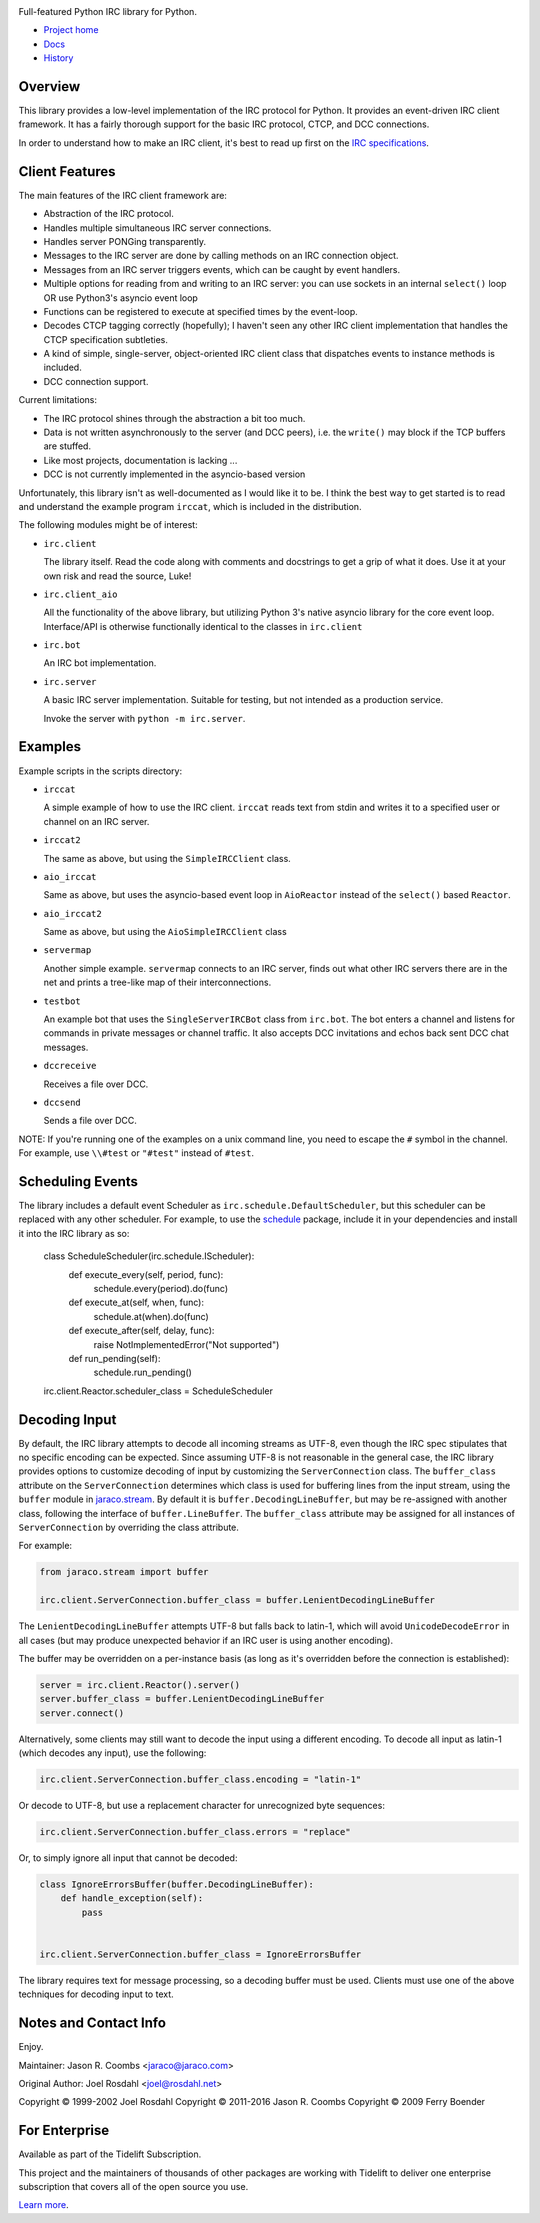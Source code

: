 .. image:: https://img.shields.io/pypi/v/irc.svg
   :target: https://pypi.org/project/irc

.. image:: https://img.shields.io/pypi/pyversions/irc.svg

.. image:: https://github.com/jaraco/irc/actions/workflows/main.yml/badge.svg
   :target: https://github.com/jaraco/irc/actions?query=workflow%3A%22tests%22
   :alt: tests

.. image:: https://img.shields.io/endpoint?url=https://raw.githubusercontent.com/charliermarsh/ruff/main/assets/badge/v2.json
    :target: https://github.com/astral-sh/ruff
    :alt: Ruff

.. image:: https://readthedocs.org/projects/irc/badge/?version=latest
   :target: https://irc.readthedocs.io/en/latest/?badge=latest

.. image:: https://img.shields.io/badge/skeleton-2025-informational
   :target: https://blog.jaraco.com/skeleton

.. image:: https://badges.gitter.im/jaraco/irc.svg
   :alt: Join the chat at https://gitter.im/jaraco/irc
   :target: https://gitter.im/jaraco/irc?utm_source=badge&utm_medium=badge&utm_campaign=pr-badge&utm_content=badge

.. image:: https://tidelift.com/badges/github/jaraco/irc
   :target: https://tidelift.com/subscription/pkg/pypi-irc?utm_source=pypi-irc&utm_medium=referral&utm_campaign=readme

Full-featured Python IRC library for Python.

- `Project home <https://github.com/jaraco/irc>`_
- `Docs <https://python-irc.readthedocs.io/>`_
- `History <https://python-irc.readthedocs.io/en/latest/history.html>`_

Overview
========

This library provides a low-level implementation of the IRC protocol for
Python.  It provides an event-driven IRC client framework.  It has
a fairly thorough support for the basic IRC protocol, CTCP, and DCC
connections.

In order to understand how to make an IRC client, it's best to read up first
on the `IRC specifications
<http://web.archive.org/web/20160628193730/http://www.irchelp.org/irchelp/rfc/>`_.

Client Features
===============

The main features of the IRC client framework are:

* Abstraction of the IRC protocol.
* Handles multiple simultaneous IRC server connections.
* Handles server PONGing transparently.
* Messages to the IRC server are done by calling methods on an IRC
  connection object.
* Messages from an IRC server triggers events, which can be caught
  by event handlers.
* Multiple options for reading from and writing to an IRC server:
  you can use sockets in an internal ``select()`` loop OR use
  Python3's asyncio event loop
* Functions can be registered to execute at specified times by the
  event-loop.
* Decodes CTCP tagging correctly (hopefully); I haven't seen any
  other IRC client implementation that handles the CTCP
  specification subtleties.
* A kind of simple, single-server, object-oriented IRC client class
  that dispatches events to instance methods is included.
* DCC connection support.

Current limitations:

* The IRC protocol shines through the abstraction a bit too much.
* Data is not written asynchronously to the server (and DCC peers),
  i.e. the ``write()`` may block if the TCP buffers are stuffed.
* Like most projects, documentation is lacking ...
* DCC is not currently implemented in the asyncio-based version

Unfortunately, this library isn't as well-documented as I would like
it to be.  I think the best way to get started is to read and
understand the example program ``irccat``, which is included in the
distribution.

The following modules might be of interest:

* ``irc.client``

  The library itself.  Read the code along with comments and
  docstrings to get a grip of what it does.  Use it at your own risk
  and read the source, Luke!

* ``irc.client_aio``

  All the functionality of the above library, but utilizing
  Python 3's native asyncio library for the core event loop.
  Interface/API is otherwise functionally identical to the classes
  in ``irc.client``

* ``irc.bot``

  An IRC bot implementation.

* ``irc.server``

  A basic IRC server implementation. Suitable for testing, but not
  intended as a production service.

  Invoke the server with ``python -m irc.server``.

Examples
========

Example scripts in the scripts directory:

* ``irccat``

  A simple example of how to use the IRC client.  ``irccat`` reads
  text from stdin and writes it to a specified user or channel on
  an IRC server.

* ``irccat2``

  The same as above, but using the ``SimpleIRCClient`` class.

* ``aio_irccat``

  Same as above, but uses the asyncio-based event loop in
  ``AioReactor`` instead of the ``select()`` based ``Reactor``.


* ``aio_irccat2``

  Same as above, but using the ``AioSimpleIRCClient`` class


* ``servermap``

  Another simple example.  ``servermap`` connects to an IRC server,
  finds out what other IRC servers there are in the net and prints
  a tree-like map of their interconnections.

* ``testbot``

  An example bot that uses the ``SingleServerIRCBot`` class from
  ``irc.bot``.  The bot enters a channel and listens for commands in
  private messages or channel traffic.  It also accepts DCC
  invitations and echos back sent DCC chat messages.

* ``dccreceive``

  Receives a file over DCC.

* ``dccsend``

  Sends a file over DCC.


NOTE: If you're running one of the examples on a unix command line, you need
to escape the ``#`` symbol in the channel. For example, use ``\\#test`` or
``"#test"`` instead of ``#test``.


Scheduling Events
=================

The library includes a default event Scheduler as
``irc.schedule.DefaultScheduler``,
but this scheduler can be replaced with any other scheduler. For example,
to use the `schedule <https://pypi.org/project/schedule>`_ package,
include it
in your dependencies and install it into the IRC library as so:

    class ScheduleScheduler(irc.schedule.IScheduler):
        def execute_every(self, period, func):
            schedule.every(period).do(func)

        def execute_at(self, when, func):
            schedule.at(when).do(func)

        def execute_after(self, delay, func):
            raise NotImplementedError("Not supported")

        def run_pending(self):
            schedule.run_pending()

    irc.client.Reactor.scheduler_class = ScheduleScheduler


Decoding Input
==============

By default, the IRC library attempts to decode all incoming streams as
UTF-8, even though the IRC spec stipulates that no specific encoding can be
expected. Since assuming UTF-8 is not reasonable in the general case, the IRC
library provides options to customize decoding of input by customizing the
``ServerConnection`` class. The ``buffer_class`` attribute on the
``ServerConnection`` determines which class is used for buffering lines from the
input stream, using the ``buffer`` module in `jaraco.stream
<https://pypi.python.org/pypi/jaraco.stream>`_. By default it is
``buffer.DecodingLineBuffer``, but may be
re-assigned with another class, following the interface of ``buffer.LineBuffer``.
The ``buffer_class`` attribute may be assigned for all instances of
``ServerConnection`` by overriding the class attribute.

For example:

.. code:: python

    from jaraco.stream import buffer

    irc.client.ServerConnection.buffer_class = buffer.LenientDecodingLineBuffer

The ``LenientDecodingLineBuffer`` attempts UTF-8 but falls back to latin-1, which
will avoid ``UnicodeDecodeError`` in all cases (but may produce unexpected
behavior if an IRC user is using another encoding).

The buffer may be overridden on a per-instance basis (as long as it's
overridden before the connection is established):

.. code:: python

    server = irc.client.Reactor().server()
    server.buffer_class = buffer.LenientDecodingLineBuffer
    server.connect()

Alternatively, some clients may still want to decode the input using a
different encoding. To decode all input as latin-1 (which decodes any input),
use the following:

.. code:: python

    irc.client.ServerConnection.buffer_class.encoding = "latin-1"

Or decode to UTF-8, but use a replacement character for unrecognized byte
sequences:

.. code:: python

    irc.client.ServerConnection.buffer_class.errors = "replace"

Or, to simply ignore all input that cannot be decoded:

.. code:: python

    class IgnoreErrorsBuffer(buffer.DecodingLineBuffer):
        def handle_exception(self):
            pass


    irc.client.ServerConnection.buffer_class = IgnoreErrorsBuffer

The library requires text for message
processing, so a decoding buffer must be used. Clients
must use one of the above techniques for decoding input to text.

Notes and Contact Info
======================

Enjoy.

Maintainer:
Jason R. Coombs <jaraco@jaraco.com>

Original Author:
Joel Rosdahl <joel@rosdahl.net>

Copyright © 1999-2002 Joel Rosdahl
Copyright © 2011-2016 Jason R. Coombs
Copyright © 2009 Ferry Boender

For Enterprise
==============

Available as part of the Tidelift Subscription.

This project and the maintainers of thousands of other packages are working with Tidelift to deliver one enterprise subscription that covers all of the open source you use.

`Learn more <https://tidelift.com/subscription/pkg/pypi-irc?utm_source=pypi-irc&utm_medium=referral&utm_campaign=github>`_.
